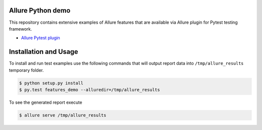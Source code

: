 Allure Python demo
=====================

This repository contains extensive examples of Allure features that are available via
Allure plugin for Pytest testing framework.

- `Allure Pytest plugin <https://github.com/allure-framework/allure-python/tree/master/allure-pytest>`_

Installation and Usage
======================

To install and run test examples use the following commands that will output report data into ``/tmp/allure_results``
temporary folder.

.. code:: bash

    $ python setup.py install
    $ py.test features_demo --alluredir=/tmp/allure_results

To see the generated report execute

.. code:: bash

   $ allure serve /tmp/allure_results
